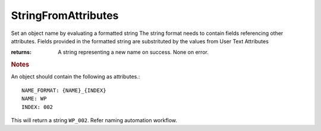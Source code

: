 StringFromAttributes
--------------------

.. py:method:: StringFromAttributes(object_id, strFormat=None)


Set an object name by evaluating a formatted string
The string format needs to contain fields referencing other attributes.
Fields provided in the formatted string are substrituted by the values from User Text Attributes





:returns: A string representing a new name on success. None on error.

.. rubric:: Notes

An object should contain the following as attributes.::

    NAME_FORMAT: {NAME}_{INDEX}
    NAME: WP
    INDEX: 002

This will return a string ``WP_002``. Refer naming automation workflow.
